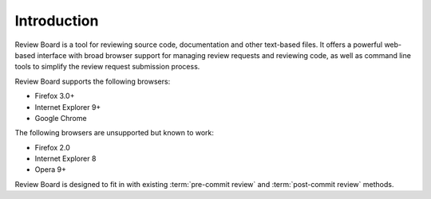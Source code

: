 .. _introduction:

============
Introduction
============

Review Board is a tool for reviewing source code, documentation and other
text-based files. It offers a powerful web-based interface with broad browser
support for managing review requests and reviewing code, as well as command
line tools to simplify the review request submission process.

Review Board supports the following browsers:

* Firefox 3.0+
* Internet Explorer 9+
* Google Chrome


The following browsers are unsupported but known to work:

* Firefox 2.0
* Internet Explorer 8
* Opera 9+

Review Board is designed to fit in with existing :term:`pre-commit review`
and :term:`post-commit review` methods.
